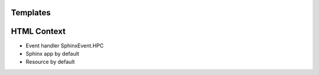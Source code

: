 .. article::
    published: 2018-01-02 12:01

Templates
=========

HTML Context
============

- Event handler SphinxEvent.HPC
- Sphinx app by default
- Resource by default
